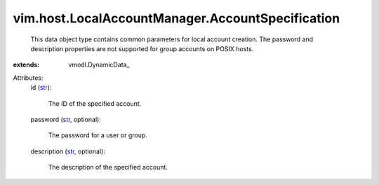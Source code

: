 
vim.host.LocalAccountManager.AccountSpecification
=================================================
  This data object type contains common parameters for local account creation. The password and description properties are not supported for group accounts on POSIX hosts.
:extends: vmodl.DynamicData_

Attributes:
    id (`str <https://docs.python.org/2/library/stdtypes.html>`_):

       The ID of the specified account.
    password (`str <https://docs.python.org/2/library/stdtypes.html>`_, optional):

       The password for a user or group.
    description (`str <https://docs.python.org/2/library/stdtypes.html>`_, optional):

       The description of the specified account.
